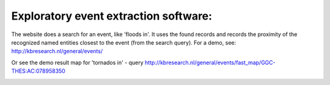 Exploratory event extraction software:
-----------------------

The website does a search for an event, like 'floods in'. It uses the found records and records the proximity of the recognized named entities closest to the event (from the search query). For a demo, see:
http://kbresearch.nl/general/events/

Or see the demo result map for 'tornados in' - query
http://kbresearch.nl/general/events/fast_map/GGC-THES:AC:078958350

.. image:: https://github.com/STITCHplus/STITCHplus/raw/master/D2.7.13_text_analysis_and_event_extraction/event_extraction/snapshot.png
